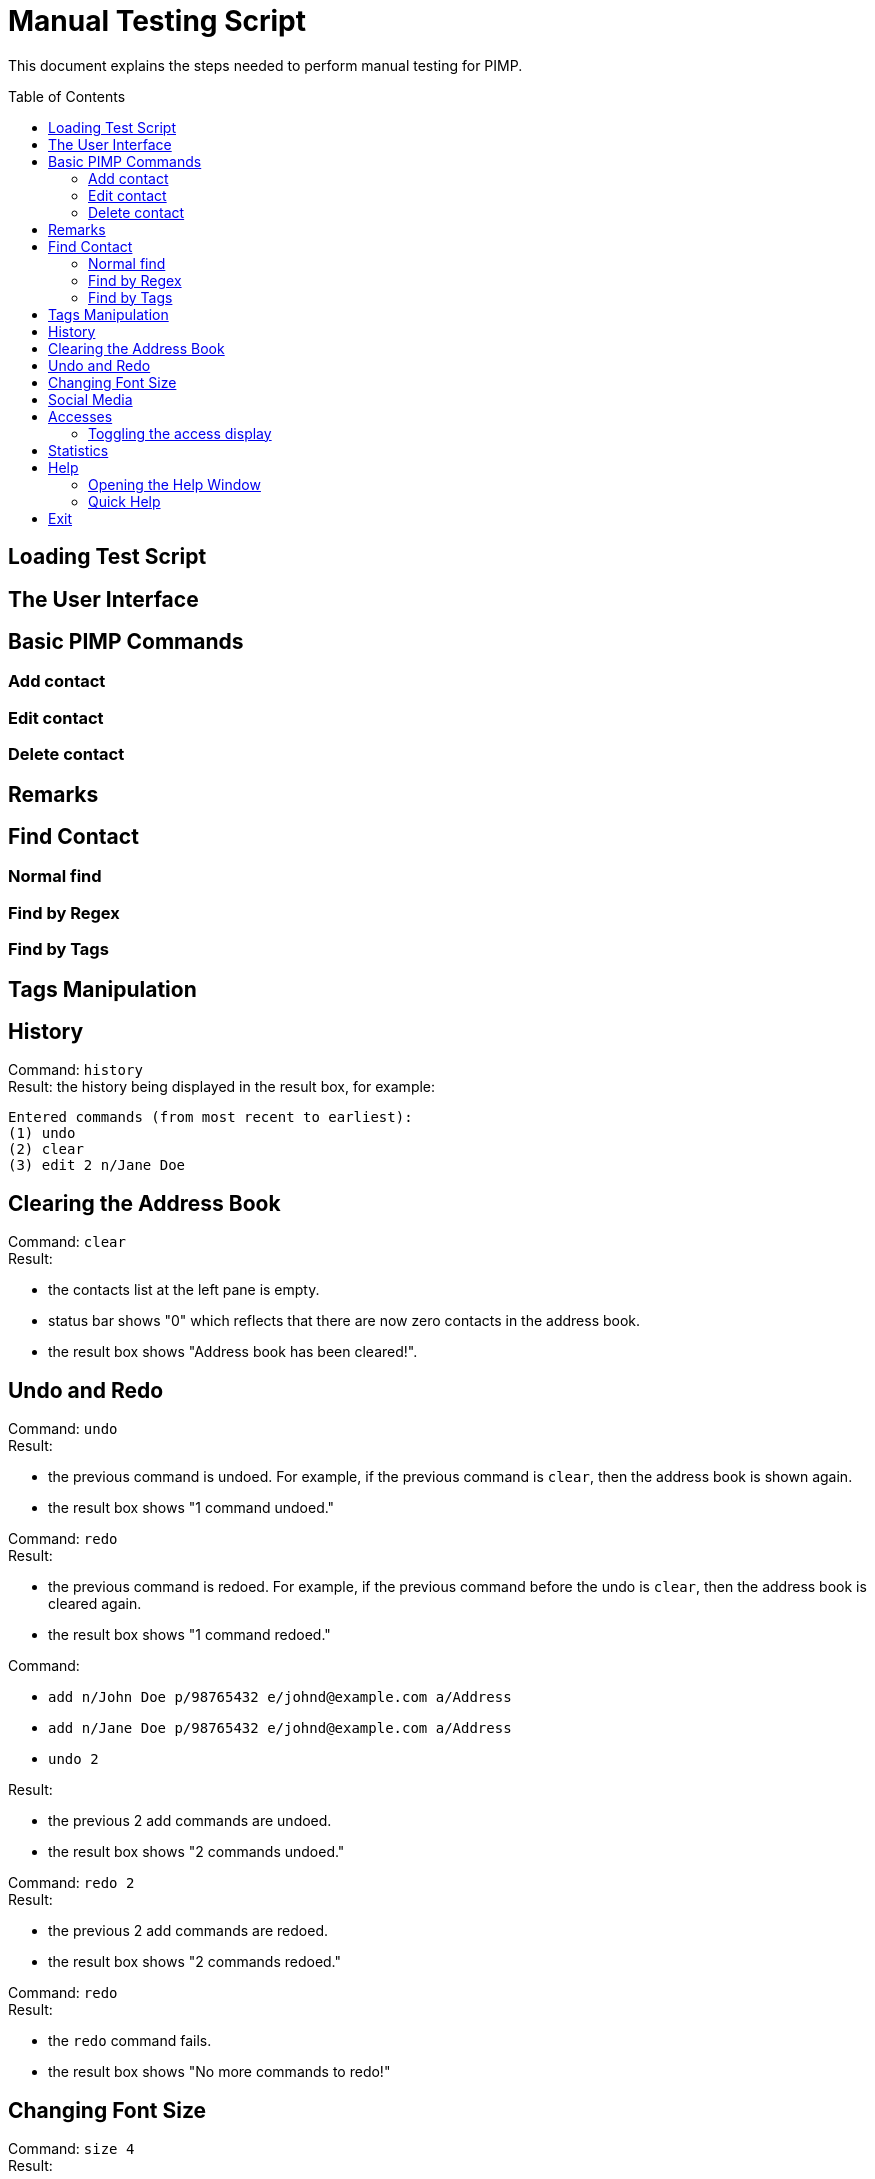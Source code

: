 = Manual Testing Script
:toc:
:toc-placement: preamble
:imagesDir: images
:stylesDir: stylesheets

This document explains the steps needed to perform manual testing for PIMP.

== Loading Test Script

== The User Interface

== Basic PIMP Commands

=== Add contact

=== Edit contact

=== Delete contact

== Remarks

== Find Contact

=== Normal find

=== Find by Regex

=== Find by Tags

== Tags Manipulation

== History

Command: `history` +
Result: the history being displayed in the result box, for example:
```
Entered commands (from most recent to earliest):
(1) undo
(2) clear
(3) edit 2 n/Jane Doe
```

== Clearing the Address Book
Command: `clear` +
Result:

- the contacts list at the left pane is empty.
- status bar shows "0" which reflects that there are now zero contacts in the
address book.
- the result box shows "Address book has been cleared!".

== Undo and Redo
Command: `undo` +
Result:

- the previous command is undoed. For example, if the previous command is `clear`,
then the address book is shown again.
- the result box shows "1 command undoed."

Command: `redo` +
Result:

- the previous command is redoed. For example, if the previous command before the
undo is `clear`, then the address book is cleared again.
- the result box shows "1 command redoed."

Command:

- `add n/John Doe p/98765432 e/johnd@example.com a/Address`
- `add n/Jane Doe p/98765432 e/johnd@example.com a/Address`
- `undo 2`

Result:

- the previous 2 add commands are undoed.
- the result box shows "2 commands undoed."

Command: `redo 2` +
Result:

- the previous 2 add commands are redoed.
- the result box shows "2 commands redoed."

Command: `redo` +
Result:

- the `redo` command fails.
- the result box shows "No more commands to redo!"

== Changing Font Size
Command: `size 4` +
Result:

- the font size of the contacts list sidebar, the command box, and the result
display is now increased by 4 points.
- the result box shows "Font size increased by 4! Current change is 4."

Command: `size -3` +
Result:

- the font size of the contacts list sidebar, the command box, and the result
display is now decreased by 3 points.
- the result box shows "Font size decreased by 3! Current change is 1."

Command: `size -10` +
Result:

- the command fails, and the font size remains unchanged.
- the result box shows "New font size out of bounds! Current change is 1, the
command will change it into -9, which is outside [-5, 5]."

Command: `size` +
Result:

- the font size of the contacts list sidebar, the command box, and the result
display is reset.
- the result box shows "Font size successfully reset!"

== Social Media

Command:

- `edit 1 ig/kimkardashian`
- `socialmedia instagram 1`

Result:

- the Instagram profile of the first contact (in this case, kimkardashian) is
shown in the browser panel.
- the result box shows "Social media shown!"

== Accesses

=== Toggling the access display

== Statistics

== Help

=== Opening the Help Window

=== Quick Help

== Exit